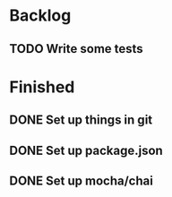 * Backlog
** TODO Write some tests
* Finished
** DONE Set up things in git
   CLOSED: [2017-11-01 Wed 10:19]
** DONE Set up package.json
   CLOSED: [2017-11-01 Wed 10:25]
** DONE Set up mocha/chai
   CLOSED: [2017-11-01 Wed 10:39]
